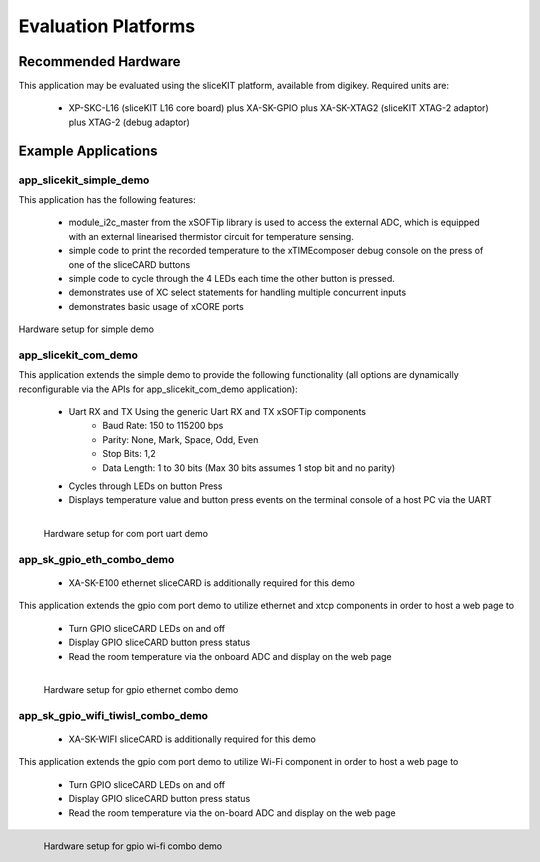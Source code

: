 Evaluation Platforms
====================

Recommended Hardware
--------------------

This application may be evaluated using the sliceKIT platform, available from digikey. Required units are:

   * XP-SKC-L16 (sliceKIT L16 core board) plus XA-SK-GPIO plus XA-SK-XTAG2 (sliceKIT XTAG-2 adaptor) plus XTAG-2 (debug adaptor)

Example Applications
--------------------

app_slicekit_simple_demo
++++++++++++++++++++++++

This application has the following features:

   * module_i2c_master from the xSOFTip library is used to access the external ADC, which is equipped with an external linearised thermistor circuit for temperature sensing.
   * simple code to print the recorded temperature to the xTIMEcomposer debug console on the press of one of the sliceCARD buttons
   * simple code to cycle through the 4 LEDs each time the other button is pressed.
   * demonstrates use of XC select statements for handling multiple concurrent inputs
   * demonstrates basic usage of xCORE ports

.. figure:: images/hardware_setup.png
    :align: center

    Hardware setup for simple demo

app_slicekit_com_demo
+++++++++++++++++++++

This application extends the simple demo to provide the following functionality (all options are dynamically reconfigurable via the APIs for app_slicekit_com_demo application):

   * Uart RX and TX Using the generic Uart RX and TX xSOFTip components
      * Baud Rate: 150 to 115200 bps
      * Parity: None, Mark, Space, Odd, Even
      * Stop Bits: 1,2
      * Data Length: 1 to 30 bits (Max 30 bits assumes 1 stop bit and no parity)
   * Cycles through LEDs on button Press
   * Displays temperature value and button press events on the terminal console of a host PC via the UART

.. figure:: images/hardware_setup.png
    :align: left

    Hardware setup for com port uart demo

app_sk_gpio_eth_combo_demo
++++++++++++++++++++++++++

   * XA-SK-E100 ethernet sliceCARD is additionally required for this demo

This application extends the gpio com port demo to utilize ethernet and xtcp components in order to host a web page to

   * Turn GPIO sliceCARD LEDs on and off
   * Display GPIO sliceCARD button press status
   * Read the room temperature via the onboard ADC and display on the web page

.. figure:: images/gpio_eth_combo_hardware_setup.*
    :align: left

    Hardware setup for gpio ethernet combo demo

app_sk_gpio_wifi_tiwisl_combo_demo
++++++++++++++++++++++++++++++++++

   * XA-SK-WIFI sliceCARD is additionally required for this demo

This application extends the gpio com port demo to utilize Wi-Fi component in order to host a web page to

   * Turn GPIO sliceCARD LEDs on and off
   * Display GPIO sliceCARD button press status
   * Read the room temperature via the on-board ADC and display on the web page

.. figure:: images/gpio_wifi_tiwisl_combo_hardware_setup.png
    :align: left

    Hardware setup for gpio wi-fi combo demo
    
